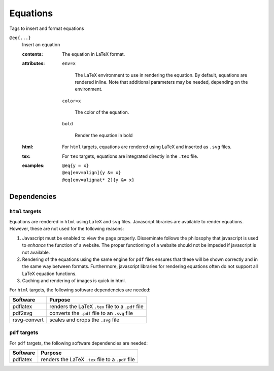 .. _language-tags-eq:

Equations
=========

Tags to insert and format equations

.. _tags-eq:

``@eq{...}``
   Insert an equation

   .. index::
      single: tags; @eq

   :contents:

      The equation in LaTeX format.
      
   :attributes:

      ``env=x``

         The LaTeX environment to use in rendering the equation.  By
         default, equations are rendered inline. Note that additional
         parameters may be needed, depending on the environment.

      ``color=x``

         The color of the equation.

      ``bold``

         Render the equation in bold

   :html: For ``html`` targets, equations are rendered using LaTeX and
          inserted as ``.svg`` files.

   :tex: For ``tex`` targets, equations are integrated directly in the
         ``.tex`` file.
      
   :examples:

      ::

         @eq{y = x}
         @eq[env=align]{y &= x}
         @eq[env=alignat* 2]{y &= x}

Dependencies
------------

``html`` targets
~~~~~~~~~~~~~~~~

Equations are rendered in ``html`` using LaTeX and ``svg``
files. Javascript libraries are available to render
equations. However, these are not used for the following reasons:

1. Javascript must be enabled to view the page properly. Disseminate
   follows the philosophy that javascript is used to *enhance* the
   function of a website. The proper functioning of a website should
   not be impeded if javascript is not available.
2. Rendering of the equations using the same engine for ``pdf`` files
   ensures that these will be shown correctly and in the same way
   between formats. Furthermore, javascript libraries for rendering
   equations often do not support all LaTeX equation functions.
3. Caching and rendering of images is quick in html.

For ``html`` targets, the following software dependencies are needed:

+--------------+----------------------------------------------------+
| Software     | Purpose                                            |
+==============+====================================================+
| pdflatex     | renders the LaTeX ``.tex`` file to a ``.pdf`` file |
+--------------+----------------------------------------------------+
| pdf2svg      | converts the ``.pdf`` file to an ``.svg`` file     |
+--------------+----------------------------------------------------+
| rsvg-convert | scales and crops the ``.svg`` file                 |
+--------------+----------------------------------------------------+

``pdf`` targets
~~~~~~~~~~~~~~~

For ``pdf`` targets, the following software dependencies are needed:

+----------+----------------------------------------------------+
| Software | Purpose                                            |
+==========+====================================================+
| pdflatex | renders the LaTeX ``.tex`` file to a ``.pdf`` file |
+----------+----------------------------------------------------+
